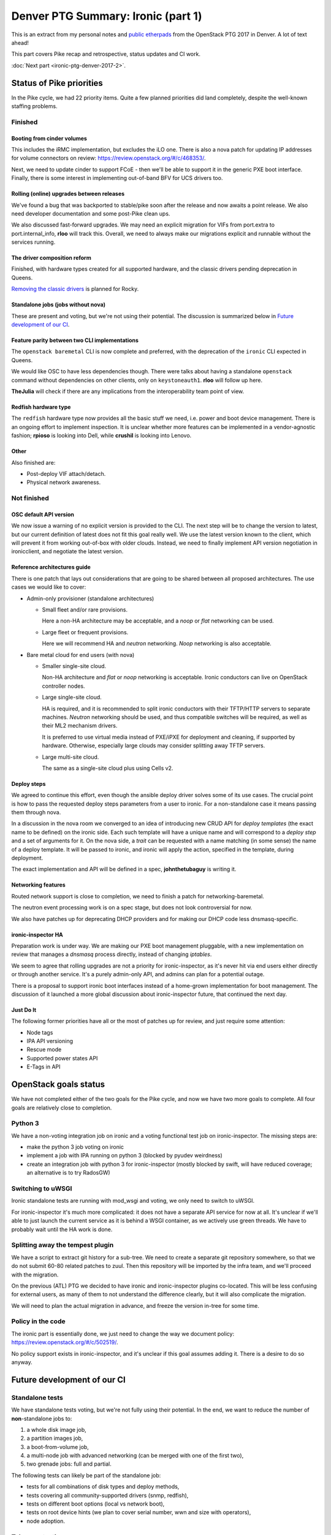 .. title: Denver PTG Summary: Ironic (part 1)
.. slug: ironic-ptg-denver-2017-1
.. date: 2017-09-21 15:22:52 UTC+02:00
.. tags: software, openstack
.. category: 
.. link: 
.. description: 
.. type: text

Denver PTG Summary: Ironic (part 1)
===================================

This is an extract from my personal notes and `public etherpads`_ from the
OpenStack PTG 2017 in Denver. A lot of text ahead!

This part covers Pike recap and retrospective, status updates and CI work.

:doc:`Next part <ironic-ptg-denver-2017-2>`.

.. TEASER_END: Read more

Status of Pike priorities
-------------------------

In the Pike cycle, we had 22 priority items. Quite a few planned priorities
did land completely, despite the well-known staffing problems.

Finished
~~~~~~~~

Booting from cinder volumes
^^^^^^^^^^^^^^^^^^^^^^^^^^^

This includes the iRMC implementation, but excludes the iLO one. There is
also a nova patch for updating IP addresses for volume connectors on review:
https://review.openstack.org/#/c/468353/.

Next, we need to update cinder to support FCoE - then we'll be able to
support it in the generic PXE boot interface. Finally, there is some interest
in implementing out-of-band BFV for UCS drivers too.

Rolling (online) upgrades between releases
^^^^^^^^^^^^^^^^^^^^^^^^^^^^^^^^^^^^^^^^^^

We've found a bug that was backported to stable/pike soon after the release
and now awaits a point release. We also need developer documentation and
some post-Pike clean ups.

We also discussed fast-forward upgrades. We may need an explicit migration
for VIFs from port.extra to port.internal_info, **rloo** will track this.
Overall, we need to always make our migrations explicit and runnable without
the services running.

The driver composition reform
^^^^^^^^^^^^^^^^^^^^^^^^^^^^^

Finished, with hardware types created for all supported hardware, and the
classic drivers pending deprecation in Queens.

`Removing the classic drivers`_ is planned for Rocky.

Standalone jobs (jobs without nova)
^^^^^^^^^^^^^^^^^^^^^^^^^^^^^^^^^^^

These are present and voting, but we're not using their potential. The
discussion is summarized below in `Future development of our CI`_.

Feature parity between two CLI implementations
^^^^^^^^^^^^^^^^^^^^^^^^^^^^^^^^^^^^^^^^^^^^^^

The ``openstack baremetal`` CLI is now complete and preferred, with the
deprecation of the ``ironic`` CLI expected in Queens.

We would like OSC to have less dependencies though. There were talks about
having a standalone ``openstack`` command without dependencies on other
clients, only on ``keystoneauth1``. **rloo** will follow up here.

**TheJulia** will check if there are any implications from the
interoperability team point of view.

Redfish hardware type
^^^^^^^^^^^^^^^^^^^^^

The ``redfish`` hardware type now provides all the basic stuff we need, i.e.
power and boot device management. There is an ongoing effort to implement
inspection. It is unclear whether more features can be implemented in a
vendor-agnostic fashion; **rpioso** is looking into Dell, while **crushil**
is looking into Lenovo.

Other
^^^^^

Also finished are:

* Post-deploy VIF attach/detach.

* Physical network awareness.

Not finished
~~~~~~~~~~~~

OSC default API version
^^^^^^^^^^^^^^^^^^^^^^^

We now issue a warning of no explicit version is provided to the CLI.
The next step will be to change the version to latest, but our current
definition of latest does not fit this goal really well. We use the latest
version known to the client, which will prevent it from working out-of-box
with older clouds. Instead, we need to finally implement API version
negotiation in ironicclient, and negotiate the latest version.

Reference architectures guide
^^^^^^^^^^^^^^^^^^^^^^^^^^^^^

There is one patch that lays out considerations that are going to be shared
between all proposed architectures. The use cases we would like to cover:

* Admin-only provisioner (standalone architectures)

  * Small fleet and/or rare provisions.

    Here a non-HA architecture may be acceptable, and a *noop* or *flat*
    networking can be used.

  * Large fleet or frequent provisions.

    Here we will recommend HA and *neutron* networking. *Noop* networking is
    also acceptable.

* Bare metal cloud for end users (with nova)

  * Smaller single-site cloud.

    Non-HA architecture and *flat* or *noop* networking is acceptable.
    Ironic conductors can live on OpenStack controller nodes.

  * Large single-site cloud.

    HA is required, and it is recommended to split ironic conductors with
    their TFTP/HTTP servers to separate machines. *Neutron* networking
    should be used, and thus compatible switches will be required, as well
    as their ML2 mechanism drivers.

    It is preferred to use virtual media instead of PXE/iPXE for deployment
    and cleaning, if supported by hardware. Otherwise, especially large
    clouds may consider splitting away TFTP servers.

  * Large multi-site cloud.

    The same as a single-site cloud plus using Cells v2.

Deploy steps
^^^^^^^^^^^^

We agreed to continue this effort, even though the ansible deploy driver solves
some of its use cases. The crucial point is how to pass the requested deploy
steps parameters from a user to ironic. For a non-standalone case it means
passing them through nova.

In a discussion in the nova room we converged to an idea of introducing new
CRUD API for *deploy templates* (the exact name to be defined) on the ironic
side. Each such template will have a unique name and will correspond to a
*deploy step* and a set of arguments for it. On the nova side, a *trait* can
be requested with a name matching (in some sense) the name of a deploy
template. It will be passed to ironic, and ironic will apply the action,
specified in the template, during deployment.

The exact implementation and API will be defined in a spec, **johnthetubaguy**
is writing it.

Networking features
^^^^^^^^^^^^^^^^^^^

Routed network support is close to completion, we need to finish a patch for
networking-baremetal.

The neutron event processing work is on a spec stage, but does not look
controversial for now.

We also have patches up for deprecating DHCP providers and for making our DHCP
code less dnsmasq-specific.

ironic-inspector HA
^^^^^^^^^^^^^^^^^^^

Preparation work is under way. We are making our PXE boot management
pluggable, with a new implementation on review that manages a *dnsmasq*
process directly, instead of changing *iptables*.

We seem to agree that rolling upgrades are not a priority for
ironic-inspector, as it's never hit via end users either directly or through
another service. It's a purely admin-only API, and admins can plan for a
potential outage.

There is a proposal to support ironic boot interfaces instead of a home-grown
implementation for boot management. The discussion of it launched a more
global discussion about ironic-inspector future, that continued the next day.

Just Do It
^^^^^^^^^^

The following former priorities have all or the most of patches up for review,
and just require some attention:

* Node tags

* IPA API versioning

* Rescue mode

* Supported power states API

* E-Tags in API

.. _public etherpads: https://etherpad.openstack.org/p/ironic-queens-ptg
.. _Removing the classic drivers: http://specs.openstack.org/openstack/ironic-specs/specs/approved/classic-drivers-future.html

OpenStack goals status
----------------------

We have not completed either of the two goals for the Pike cycle, and now we
have two more goals to complete. All four goals are relatively close to
completion.

Python 3
~~~~~~~~

We have a non-voting integration job on ironic and a voting functional test
job on ironic-inspector. The missing steps are:

* make the python 3 job voting on ironic
* implement a job with IPA running on python 3 (blocked by pyudev weirdness)
* create an integration job with python 3 for ironic-inspector (mostly blocked
  by swift, will have reduced coverage; an alternative is to try RadosGW)

Switching to uWSGI
~~~~~~~~~~~~~~~~~~

Ironic standalone tests are running with mod_wsgi and voting, we only need to
switch to uWSGI.

For ironic-inspector it's much more complicated: it does not have a separate
API service for now at all. It's unclear if we'll able to just launch the
current service as it is behind a WSGI container, as we actively use green
threads. We have to probably wait until the HA work is done.

Splitting away the tempest plugin
~~~~~~~~~~~~~~~~~~~~~~~~~~~~~~~~~

We have a script to extract git history for a sub-tree. We need to create a
separate git repository somewhere, so that we do not submit 60-80 related
patches to zuul. Then this repository will be imported by the infra team, and
we'll proceed with the migration.

On the previous (ATL) PTG we decided to have ironic and ironic-inspector
plugins co-located. This will be less confusing for external users, as many of
them to not understand the difference clearly, but it will also complicate the
migration.

We will need to plan the actual migration in advance, and freeze the version
in-tree for some time.

Policy in the code
~~~~~~~~~~~~~~~~~~

The ironic part is essentially done, we just need to change the way we
document policy: https://review.openstack.org/#/c/502519/.

No policy support exists in ironic-inspector, and it's unclear if this goal
assumes adding it. There is a desire to do so anyway.

Future development of our CI
----------------------------

Standalone tests
~~~~~~~~~~~~~~~~

We have standalone tests voting, but we're not fully using their potential.
In the end, we want to reduce the number of **non**-standalone jobs to:

#. a whole disk image job,
#. a partition images job,
#. a boot-from-volume job,
#. a multi-node job with advanced networking (can be merged with one of the
   first two),
#. two grenade jobs: full and partial.

The following tests can likely be part of the standalone job:

* tests for all combinations of disk types and deploy methods,
* tests covering all community-supported drivers (snmp, redfish),
* tests on different boot options (local vs network boot),
* tests on root device hints (we plan to cover serial number, wwn and size
  with operators),
* node adoption.

Take over testing
~~~~~~~~~~~~~~~~~

The take over feature is very important for our HA model, but is completely
untested. We discussed the two most important test cases:

#. conductor failure during deployment with node in ``deploy wait``,
#. conductor failure for an active node using network boot.

We discussed two ways of implementing the test: using a multi-node job with two
conductors or using only one conductor. The latter requires a trick: after
killing the conductor, change its host name, so that it looks like a new
conductor. In either case, we can combine both tests into one run:

#. start deploying two nodes with netboot:

   #. ``driver=manual-management deploy_interface=iscsi``,
   #. ``driver=manual-management deploy_interface=direct``,

   The remaining steps will be repeated for both nodes.

#. Wait for nodes ``provision_state`` becomes ``deploy wait``.
#. Kill the conductor.
#. Manually clean up the files from the TFTP and HTTP directories and the
   master image cache.
#. Change the conductor host name in ``ironic.conf``.
#. Wait for directories to be populated again.

   .. note:: We should aim to remove this step eventually.

#. ``virsh start`` the nodes to continue their deployment.
#. Wait for nodes to become ``active``.

Here is where the second test starts:

#. Repeat steps 3 - 6.
#. ``virsh reboot`` the nodes.
#. Check SSH connection to the rebooted instances.

In the future, we would also like to have negative tests on failed take over
for nodes in ``deploying``. We should also have similar tests for cleaning.

Pike retrospective
------------------

We've had a short retrospective. Positive items:

* Virtual midcycle
* Weekly bug liaison (action: start doing it again),
* Weekly priorities
* Landed some big features
* Acknowledge that vendors need more attention
* Did not drive our PTL away :)

Not so positive:

* Loss of people
* Gate breakages (action: better hand off of current mitigation actions
  between timezones, report on IRC and the whiteboard what you've done and
  what's left)
* Took too many priorities (action: take less, make the community understand
  that priorities != full backlog)
* Still not enough attention to vendors (action: accept one patch per vendor
  as part of weekly priorities; the same for subteams)
* Soft feature freeze
* Need more folks reviewing (action: **jlvillal** considers picking up the
  weekly review call)
* Releasing and cutting stable/pike was a mess (discussed in `Release cycle`_)
* No alignment between OpenStack releases and vendor hardware releases.

Release cycle
-------------

We had really hard time releasing Pike. Grenade was branched before us,
essentially messing up our upgrade testing. We had to cut out stable/pike at a
random point, and then backport quite a few features, after repairing the CI.

When discussing that, we noted that we committed to releasing often and early,
but we'd never done it, at least not for ironic itself. Having regular
releases can help us avoiding getting overloaded in the end of the cycle.
We've decided:

* Keep master as close to a releasable state as possible, including not
  exposing incomplete features to users and keeping release notes polished.
* Release regularly, especially when we feel that something is ready to got
  out. Let us aim for releasing roughly once a month.
* Let us cut stable/pike at the same time as the other projects. We will use
  the last released version as a basis for it.
* We are going back to feature freeze at the same time as the other projects,
  two weeks before the branching at milestone 3. This will allow us to finish
  anything requiring finishing, particularly rolling upgrade preparation,
  documentation and release notes.

